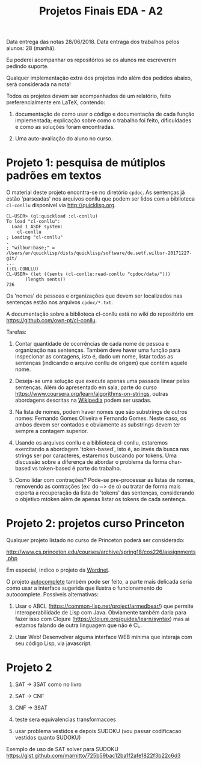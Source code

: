 #+Title: Projetos Finais EDA - A2

Data entrega das notas 28/06/2018. 
Data entraga dos trabalhos pelos alunos: 28 (manhã).

Eu poderei acompanhar os repositórios se os alunos me escreverem
pedindo suporte.

Qualquer implementação extra dos projetos indo além dos pedidos
abaixo, será considerada na nota!

Todos os projetos devem ser acompanhados de um relatório, feito
preferencialmente em LaTeX, contendo:

1. documentação de como usar o código e documentaçõa de cada função
   implementada; explicação sobre como o trabalho foi feito,
   dificuldades e como as soluções foram encontradas. 

2. Uma auto-avaliação do aluno no curso.

* Projeto 1: pesquisa de mútiplos padrões em textos

O material deste projeto encontra-se no diretório =cpdoc=. As
sentenças já estão 'parseadas' nos arquivos conllu que podem ser lidos
com a biblioteca =cl-conllu= disponível via http://quicklisp.org.

#+BEGIN_EXAMPLE
CL-USER> (ql:quickload :cl-conllu)
To load "cl-conllu":
  Load 1 ASDF system:
    cl-conllu
; Loading "cl-conllu"
.
; "wilbur:base;" = /Users/ar/quicklisp/dists/quicklisp/software/de.setf.wilbur-20171227-git/
...
(:CL-CONLLU)
CL-USER> (let ((sents (cl-conllu:read-conllu "cpdoc/data/")))
	   (length sents))
726
#+END_EXAMPLE

Os 'nomes' de pessoas e organizações que devem ser localizados nas
sentenças estão nos arquivos =cpdoc/*.txt=. 

A documentação sobre a biblioteca cl-conllu está no wiki do
repositório em https://github.com/own-pt/cl-conllu.

Tarefas:

1. Contar quantidade de ocorrências de cada nome de pessoa e
   organização nas sentenças. Também deve haver uma função para
   inspecionar as contagens, isto é, dado um nome, listar todas as
   sentenças (indicando o arquivo conllu de origem) que contém aquele
   nome.

2. Deseja-se uma solução que execute apenas uma passada linear pelas
   sentenças. Além do apresentado em sala, parte do curso
   https://www.coursera.org/learn/algorithms-on-strings, outras
   abordagens descritas na [[https://en.m.wikipedia.org/wiki/String_searching_algorithm#Algorithms_using_a_finite_set_of_patterns][Wikipedia]] podem ser usadas.

3. Na lista de nomes, podem haver nomes que são substrings de outros
   nomes: Fernando Gomes Oliveira e Fernando Gomes. Neste caso, os
   ambos devem ser contados e obviamente as substrings devem ter
   sempre a contagem superior.

4. Usando os arquivos conllu e a biblioteca cl-conllu, estaremos
   exercitando a abordagem 'token-based', isto é, ao invés da busca
   nas strings ser por caracteres, estaremos buscando por tokens. Uma
   discussão sobre a diferença de abordar o problema da forma
   char-based vs token-based é parte do trabalho. 

5. Como lidar com contrações? Pode-se pre-processar as listas de
   nomes, removendo as contrações (ex: do ~> de o) ou tratar de forma
   mais esperta a recuperação da lista de 'tokens' das sentenças,
   considerando o objetivo mtoken além de apenas listar os tokens de
   cada sentença.

* Projeto 2: projetos curso Princeton

Qualquer projeto listado no curso de Princeton poderá ser considerado:

http://www.cs.princeton.edu/courses/archive/spring18/cos226/assignments.php

Em especial, indico o projeto da [[http://www.cs.princeton.edu/courses/archive/spring18/cos226/assignments/wordnet/index.html][Wordnet]].

O projeto [[http://www.cs.princeton.edu/courses/archive/spring18/cos226/assignments/autocomplete/index.html][autocomplete]] também pode ser feito, a parte mais delicada
seria como usar a interface sugerida que ilustra o funcionamento do
autocomplete. Possiveis alternativas:

1. Usar o ABCL (https://common-lisp.net/project/armedbear/) que
   permite interoperabilidade de Lisp com Java. Obviamente também
   daria para fazer isso com Clojure
   (https://clojure.org/guides/learn/syntax) mas ai estamos falando de
   outra linguagem que não é CL.

2. Usar Web! Desenvolver alguma interface WEB mínima que interaja com
   seu código Lisp, via javascript.

* Projeto 2

1. SAT -> 3SAT  como no livro

2. SAT -> CNF

3. CNF -> 3SAT

4. teste sera equivalencias transformacoes

5. usar problema vestidos e depois SUDOKU (vou passar codificacao vestidos quanto SUDOKU)

Exemplo de uso de SAT solver para SUDOKU
https://gist.github.com/marnitto/725b59bac12ba1f2afe1822f3b22c6d3
